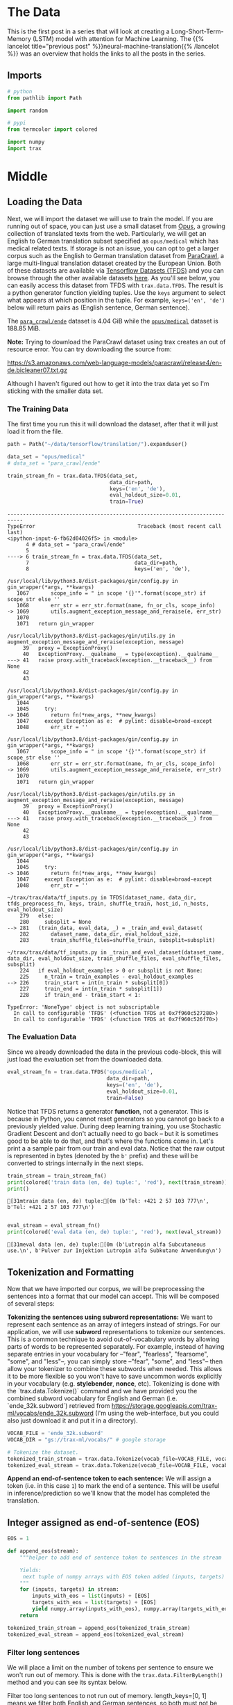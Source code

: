 #+BEGIN_COMMENT
.. title: Neural Machine Translation: The Data
.. slug: neural-machine-translation-the-data
.. date: 2021-02-14 14:53:32 UTC-08:00
.. tags: nlp,machine translation
.. category: NLP
.. link: 
.. description: The data for our machine translation model.
.. type: text

#+END_COMMENT
#+OPTIONS: ^:{}
#+TOC: headlines 3
#+PROPERTY: header-args :session ~/.local/share/jupyter/runtime/kernel-29cb2d40-c7da-4132-800a-6f12f42c8842-ssh.json
#+BEGIN_SRC python :results none :exports none
%load_ext autoreload
%autoreload 2
#+END_SRC
* The Data
  This is the first post in a series that will look at creating a Long-Short-Term-Memory (LSTM) model with attention for Machine Learning. The {{% lancelot title="previous post" %}}neural-machine-translation{{% /lancelot %}} was an overview that holds the links to all the posts in the series.
** Imports
#+begin_src python :results none
# python
from pathlib import Path

import random

# pypi
from termcolor import colored

import numpy
import trax
#+end_src
* Middle
** Loading the Data  
  Next, we will import the dataset we will use to train the model. If you are running out of space, you can just use a small dataset from [[http://opus.nlpl.eu/][Opus]], a growing collection of translated texts from the web. Particularly, we will get an English to German translation subset specified as ~opus/medical~ which has medical related texts. If storage is not an issue, you can opt to get a larger corpus such as the English to German translation dataset from [[https://paracrawl.eu/][ParaCrawl]], a large multi-lingual translation dataset created by the European Union. Both of these datasets are available via [[https://www.tensorflow.org/datasets][Tensorflow Datasets (TFDS)]]
 and you can browse through the other available datasets [[https://www.tensorflow.org/datasets/catalog/overview][here]]. As you'll see below, you can easily access this dataset from TFDS with ~trax.data.TFDS~. The result is a python generator function yielding tuples. Use the ~keys~ argument to select what appears at which position in the tuple. For example, ~keys=('en', 'de')~ below will return pairs as (English sentence, German sentence).

 The [[https://www.tensorflow.org/datasets/catalog/para_crawl#para_crawlende][=para_crawl/ende=]] dataset is 4.04 GiB while the [[https://www.tensorflow.org/datasets/catalog/opus#opusmedical_default_config][=opus/medical=]] dataset is 188.85 MiB.

**Note:** Trying to download the ParaCrawl dataset using trax creates an out of resource error. You can try downloading the source from:

https://s3.amazonaws.com/web-language-models/paracrawl/release4/en-de.bicleaner07.txt.gz

Although I haven't figured out how to get it into the trax data yet so I'm sticking with the smaller data set.

*** The Training Data
The first time you run this it will download the dataset, after that it will just load it from the file.

#+begin_src python :results output :exports both
path = Path("~/data/tensorflow/translation/").expanduser()

data_set = "opus/medical"
# data_set = "para_crawl/ende"

train_stream_fn = trax.data.TFDS(data_set,
                                 data_dir=path,
                                 keys=('en', 'de'),
                                 eval_holdout_size=0.01,
                                 train=True)
#+end_src

#+RESULTS:
:RESULTS:
# [goto error]
#+begin_example
---------------------------------------------------------------------------
TypeError                                 Traceback (most recent call last)
<ipython-input-6-fb62d04026f5> in <module>
      4 # data_set = "para_crawl/ende"
      5 
----> 6 train_stream_fn = trax.data.TFDS(data_set,
      7                                  data_dir=path,
      8                                  keys=('en', 'de'),

/usr/local/lib/python3.8/dist-packages/gin/config.py in gin_wrapper(*args, **kwargs)
   1067       scope_info = " in scope '{}'".format(scope_str) if scope_str else ''
   1068       err_str = err_str.format(name, fn_or_cls, scope_info)
-> 1069       utils.augment_exception_message_and_reraise(e, err_str)
   1070 
   1071   return gin_wrapper

/usr/local/lib/python3.8/dist-packages/gin/utils.py in augment_exception_message_and_reraise(exception, message)
     39   proxy = ExceptionProxy()
     40   ExceptionProxy.__qualname__ = type(exception).__qualname__
---> 41   raise proxy.with_traceback(exception.__traceback__) from None
     42 
     43 

/usr/local/lib/python3.8/dist-packages/gin/config.py in gin_wrapper(*args, **kwargs)
   1044 
   1045     try:
-> 1046       return fn(*new_args, **new_kwargs)
   1047     except Exception as e:  # pylint: disable=broad-except
   1048       err_str = ''

/usr/local/lib/python3.8/dist-packages/gin/config.py in gin_wrapper(*args, **kwargs)
   1067       scope_info = " in scope '{}'".format(scope_str) if scope_str else ''
   1068       err_str = err_str.format(name, fn_or_cls, scope_info)
-> 1069       utils.augment_exception_message_and_reraise(e, err_str)
   1070 
   1071   return gin_wrapper

/usr/local/lib/python3.8/dist-packages/gin/utils.py in augment_exception_message_and_reraise(exception, message)
     39   proxy = ExceptionProxy()
     40   ExceptionProxy.__qualname__ = type(exception).__qualname__
---> 41   raise proxy.with_traceback(exception.__traceback__) from None
     42 
     43 

/usr/local/lib/python3.8/dist-packages/gin/config.py in gin_wrapper(*args, **kwargs)
   1044 
   1045     try:
-> 1046       return fn(*new_args, **new_kwargs)
   1047     except Exception as e:  # pylint: disable=broad-except
   1048       err_str = ''

~/trax/trax/data/tf_inputs.py in TFDS(dataset_name, data_dir, tfds_preprocess_fn, keys, train, shuffle_train, host_id, n_hosts, eval_holdout_size)
    279   else:
    280     subsplit = None
--> 281   (train_data, eval_data, _) = _train_and_eval_dataset(
    282       dataset_name, data_dir, eval_holdout_size,
    283       train_shuffle_files=shuffle_train, subsplit=subsplit)

~/trax/trax/data/tf_inputs.py in _train_and_eval_dataset(dataset_name, data_dir, eval_holdout_size, train_shuffle_files, eval_shuffle_files, subsplit)
    224   if eval_holdout_examples > 0 or subsplit is not None:
    225     n_train = train_examples - eval_holdout_examples
--> 226     train_start = int(n_train * subsplit[0])
    227     train_end = int(n_train * subsplit[1])
    228     if train_end - train_start < 1:

TypeError: 'NoneType' object is not subscriptable
  In call to configurable 'TFDS' (<function TFDS at 0x7f960c527280>)
  In call to configurable 'TFDS' (<function TFDS at 0x7f960c526f70>)
#+end_example
:END:

*** The Evaluation Data
    Since we already downloaded the data in the previous code-block, this will just load the evaluation set from the downloaded data.
    
#+begin_src python :results none
eval_stream_fn = trax.data.TFDS('opus/medical',
                                data_dir=path,
                                keys=('en', 'de'),
                                eval_holdout_size=0.01,
                                train=False)
#+end_src


 Notice that TFDS returns a generator *function*, not a generator. This is because in Python, you cannot reset generators so you cannot go back to a previously yielded value. During deep learning training, you use Stochastic Gradient Descent and don't actually need to go back -- but it is sometimes good to be able to do that, and that's where the functions come in. Let's print a a sample pair from our train and eval data. Notice that the raw output is represented in bytes (denoted by the ~b'~ prefix) and these will be converted to strings internally in the next steps.

#+begin_src python :results output :exports both
train_stream = train_stream_fn()
print(colored('train data (en, de) tuple:', 'red'), next(train_stream))
print()
#+end_src

#+RESULTS:
: [31mtrain data (en, de) tuple:[0m (b'Tel: +421 2 57 103 777\n', b'Tel: +421 2 57 103 777\n')
: 

#+begin_src python :results output :exports both
eval_stream = eval_stream_fn()
print(colored('eval data (en, de) tuple:', 'red'), next(eval_stream))
#+end_src

#+RESULTS:
: [31meval data (en, de) tuple:[0m (b'Lutropin alfa Subcutaneous use.\n', b'Pulver zur Injektion Lutropin alfa Subkutane Anwendung\n')

**  Tokenization and Formatting

 Now that we have imported our corpus, we will be preprocessing the sentences into a format that our model can accept. This will be composed of several steps:

 **Tokenizing the sentences using subword representations:** We want to represent each sentence as an array of integers instead of strings. For our application, we will use *subword* representations to tokenize our sentences. This is a common technique to avoid out-of-vocabulary words by allowing parts of words to be represented separately. For example, instead of having separate entries in your vocabulary for --"fear", "fearless", "fearsome", "some", and "less"--, you can simply store --"fear", "some", and "less"-- then allow your tokenizer to combine these subwords when needed. This allows it to be more flexible so you won't have to save uncommon words explicitly in your vocabulary (e.g. *stylebender*, *nonce*, etc). Tokenizing is done with the `trax.data.Tokenize()` command and we have provided you the combined subword vocabulary for English and German (i.e. `ende_32k.subword`) retrieved from https://storage.googleapis.com/trax-ml/vocabs/ende_32k.subword (I'm using the web-interface, but you could also just download it and put it in a directory).

#+begin_src python :results none
VOCAB_FILE = 'ende_32k.subword'
VOCAB_DIR = "gs://trax-ml/vocabs/" # google storage

# Tokenize the dataset.
tokenized_train_stream = trax.data.Tokenize(vocab_file=VOCAB_FILE, vocab_dir=VOCAB_DIR)(train_stream)
tokenized_eval_stream = trax.data.Tokenize(vocab_file=VOCAB_FILE, vocab_dir=VOCAB_DIR)(eval_stream)
#+end_src


**Append an end-of-sentence token to each sentence:** We will assign a token (i.e. in this case ~1~) to mark the end of a sentence. This will be useful in inference/prediction so we'll know that the model has completed the translation.

** Integer assigned as end-of-sentence (EOS)

#+begin_src python :results none
EOS = 1
#+end_src

#+begin_src python :results none
def append_eos(stream):
    """helper to add end of sentence token to sentences in the stream

    Yields:
     next tuple of numpy arrays with EOS token added (inputs, targets)
    """
    for (inputs, targets) in stream:
        inputs_with_eos = list(inputs) + [EOS]
        targets_with_eos = list(targets) + [EOS]
        yield numpy.array(inputs_with_eos), numpy.array(targets_with_eos)
    return
#+end_src

#+begin_src python :results none
tokenized_train_stream = append_eos(tokenized_train_stream)
tokenized_eval_stream = append_eos(tokenized_eval_stream)
#+end_src

*** Filter long sentences
    We will place a limit on the number of tokens per sentence to ensure we won't run out of memory. This is done with the ~trax.data.FilterByLength()~ method and you can see its syntax below.

 Filter too long sentences to not run out of memory. length_keys=[0, 1] means we filter both English and German sentences, so both must not be longer that 256 tokens for training and 512 tokens for evaluation.

#+begin_src python :results none
filtered_train_stream = trax.data.FilterByLength(
    max_length=256, length_keys=[0, 1])(tokenized_train_stream)
filtered_eval_stream = trax.data.FilterByLength(
    max_length=512, length_keys=[0, 1])(tokenized_eval_stream)
#+end_src 

#+begin_src python :results output :exports both
train_input, train_target = next(filtered_train_stream)
print(colored(f'Single tokenized example input:', 'red' ), train_input)
print(colored(f'Single tokenized example target:', 'red'), train_target)
#+end_src

#+RESULTS:
: [31mSingle tokenized example input:[0m [ 2538  2248    30 12114 23184 16889     5     2 20852  6456 20592  5812
:   3932    96  5178  3851    30  7891  3550 30650  4729   992     1]
: [31mSingle tokenized example target:[0m [ 1872    11  3544    39  7019 17877 30432    23  6845    10 14222    47
:   4004    18 21674     5 27467  9513   920   188 10630    18  3550 30650
:   4729   992     1]

**  tokenize & detokenize helper functions

 Given any data set, you have to be able to map words to their indices, and indices to their words. The inputs and outputs to your trax models are usually tensors of numbers where each number corresponds to a word. If you were to process your data manually, you would have to make use of the following: 

 * word2Ind:  a dictionary mapping the word to its index.
 * ind2Word: a dictionary mapping the index to its word.
 * word2Count: a dictionary mapping the word to the number of times it appears. 
 * num_words: total number of words that have appeared. 

#+begin_src python :results none
def tokenize(input_str: str,
             vocab_file: str=None, vocab_dir: str=None, EOS: int=EOS) -> numpy.ndarray:
    """Encodes a string to an array of integers

    Args:
        input_str: human-readable string to encode
        vocab_file: filename of the vocabulary text file
        vocab_dir: path to the vocabulary file
  
    Returns:
        tokenized version of the input string
    """
    # Use the trax.data.tokenize method. It takes streams and returns streams,
    # we get around it by making a 1-element stream with `iter`.
    inputs =  next(trax.data.tokenize(iter([input_str]),
                                      vocab_file=vocab_file,
                                      vocab_dir=vocab_dir))
    
    # Mark the end of the sentence with EOS
    inputs = list(inputs) + [EOS]
    
    # Adding the batch dimension to the front of the shape
    batch_inputs = numpy.reshape(numpy.array(inputs), [1, -1])
    
    return batch_inputs
#+end_src

#+begin_src python :results none
def detokenize(integers: numpy.ndarray,
               vocab_file: str=None,
               vocab_dir: str=None,
               EOS: int=EOS) -> str:
    """Decodes an array of integers to a human readable string

    Args:
        integers: array of integers to decode
        vocab_file: filename of the vocabulary text file
        vocab_dir: path to the vocabulary file
  
    Returns:
        str: the decoded sentence.
    """
    # Remove the dimensions of size 1
    integers = list(numpy.squeeze(integers))
    
    # Remove the EOS to decode only the original tokens
    if EOS in integers:
        integers = integers[:integers.index(EOS)] 
    
    return trax.data.detokenize(integers, vocab_file=vocab_file, vocab_dir=vocab_dir)
#+end_src

Let's see how we might use these functions:

 Detokenize an input-target pair of tokenized sentences

#+begin_src python :results output :exports both
print(colored(f'Single detokenized example input:', 'red'), detokenize(train_input, vocab_file=VOCAB_FILE, vocab_dir=VOCAB_DIR))
print(colored(f'Single detokenized example target:', 'red'), detokenize(train_target, vocab_file=VOCAB_FILE, vocab_dir=VOCAB_DIR))
print()
#+end_src

#+RESULTS:
: [31mSingle detokenized example input:[0m During treatment with olanzapine, adolescents gained significantly more weight compared with adults.
: 
: [31mSingle detokenized example target:[0m Während der Behandlung mit Olanzapin nahmen die Jugendlichen im Vergleich zu Erwachsenen signifikant mehr Gewicht zu.
: 

Tokenize and detokenize a word that is not explicitly saved in the vocabulary file.
 See how it combines the subwords -- 'hell' and 'o'-- to form the word 'hello'.

#+begin_src python :results output :exports both 
print(colored("tokenize('hello'): ", 'green'), tokenize('hello', vocab_file=VOCAB_FILE, vocab_dir=VOCAB_DIR))
print(colored("detokenize([17332, 140, 1]): ", 'green'), detokenize([17332, 140, 1], vocab_file=VOCAB_FILE, vocab_dir=VOCAB_DIR))
#+end_src

#+RESULTS:
: [32mtokenize('hello'): [0m [[17332   140     1]]
: [32mdetokenize([17332, 140, 1]): [0m hello

** Bucketing

 Bucketing the tokenized sentences is an important technique used to speed up training in NLP. Here is a [[https://medium.com/@rashmi.margani/how-to-speed-up-the-training-of-the-sequence-model-using-bucketing-techniques-9e302b0fd976][nice article describing it in detail]] but the gist is very simple. Our inputs have variable lengths and you want to make these the same when batching groups of sentences together. One way to do that is to pad each sentence to the length of the longest sentence in the dataset. This might lead to some wasted computation though. For example, if there are multiple short sentences with just two tokens, do we want to pad these when the longest sentence is composed of a 100 tokens? Instead of padding with 0s to the maximum length of a sentence each time, we can group our tokenized sentences by length and bucket.


 We batch the sentences with similar length together and only add minimal padding to make them have equal length (usually up to the nearest power of two). This allows us to waste less computation when processing padded sequences.

 In Trax, it is implemented in the [[https://github.com/google/trax/blob/5fb8aa8c5cb86dabb2338938c745996d5d87d996/trax/supervised/inputs.py#L378][bucket_by_length]] function.

*** Bucketing to create streams of batches.

Buckets are defined in terms of boundaries and batch sizes. Batch_sizes[i] determines the batch size for items with length < boundaries[i]. So below, we'll take a batch of 256 sentences of length < 8, 128 if length is between 8 and 16, and so on -- and only 2 if length is over 512. We'll do the bucketing using [[https://trax-ml.readthedocs.io/en/latest/trax.data.html?highlight=bucket_by_length#trax.data.inputs.bucket_by_length][bucket_by_length]].

#+begin_src python :results none
boundaries = [2**power_of_two for power_of_two in range(3, 10)]
batch_sizes = [2**power_of_two for power_of_two in range(8, 0, -1)]
#+end_src

Create the generators.

#+begin_src python :results none
train_batch_stream = trax.data.BucketByLength(
    boundaries, batch_sizes,
    length_keys=[0, 1]  # As before: count inputs and targets to length.
)(filtered_train_stream)

eval_batch_stream = trax.data.BucketByLength(
    boundaries, batch_sizes,
    length_keys=[0, 1]
)(filtered_eval_stream)
#+end_src

 Add masking for the padding (0s) using [[https://trax-ml.readthedocs.io/en/latest/trax.data.html][add_loss_weights]] (we're using =AddLossWeights= but the documentation for that just says "see add_loss_weights"). I can't find any documentation for it, but I think the 0's are what BucketByLength uses for padding.

#+begin_src python :results none
train_batch_stream = trax.data.AddLossWeights(id_to_mask=0)(train_batch_stream)
eval_batch_stream = trax.data.AddLossWeights(id_to_mask=0)(eval_batch_stream)
#+end_src
** Exploring the data

 We will now be displaying some of our data. You will see that the functions defined above (i.e. ~tokenize()~ and ~detokenize()~) do the same things you have been doing again and again throughout the specialization. We gave these so you can focus more on building the model from scratch. Let us first get the data generator and get one batch of the data.

#+begin_src python :results none
input_batch, target_batch, mask_batch = next(train_batch_stream)
#+end_src

Let's see the data type of a batch.

#+begin_src python :results output :exports both
print("input_batch data type: ", type(input_batch))
print("target_batch data type: ", type(target_batch))
#+end_src

#+RESULTS:
: input_batch data type:  <class 'numpy.ndarray'>
: target_batch data type:  <class 'numpy.ndarray'>

Let's see the shape of this particular batch (batch length, sentence length).

#+begin_src python :results output :exports both
print("input_batch shape: ", input_batch.shape)
print("target_batch shape: ", target_batch.shape)
#+end_src

#+RESULTS:
: input_batch shape:  (32, 64)
: target_batch shape:  (32, 64)

 The ~input_batch~ and ~target_batch~ are Numpy arrays consisting of tokenized English sentences and German sentences respectively. These tokens will later be used to produce embedding vectors for each word in the sentence (so the embedding for a sentence will be a matrix). The number of sentences in each batch is usually a power of 2 for optimal computer memory usage. 

 We can now visually inspect some of the data. You can run the cell below several times to shuffle through the sentences. Just to note, while this is a standard data set that is used widely, it does have some known wrong translations. With that, let's pick a random sentence and print its tokenized representation.

Pick a random index less than the batch size.

#+begin_src python :results none
index = random.randrange(len(input_batch))
#+end_src

Use the index to grab an entry from the input and target batch.

#+begin_src python :results output :exports both
print(colored('THIS IS THE ENGLISH SENTENCE: \n', 'red'), detokenize(input_batch[index], vocab_file=VOCAB_FILE, vocab_dir=VOCAB_DIR), '\n')
print(colored('THIS IS THE TOKENIZED VERSION OF THE ENGLISH SENTENCE: \n ', 'red'), input_batch[index], '\n')
print(colored('THIS IS THE GERMAN TRANSLATION: \n', 'red'), detokenize(target_batch[index], vocab_file=VOCAB_FILE, vocab_dir=VOCAB_DIR), '\n')
print(colored('THIS IS THE TOKENIZED VERSION OF THE GERMAN TRANSLATION: \n', 'red'), target_batch[index], '\n')
#+end_src

#+RESULTS:
#+begin_example
[31mTHIS IS THE ENGLISH SENTENCE: 
[0m Kidneys and urinary tract (no effects were found to be common); uncommon: blood in the urine, proteins in the urine, sugar in the urine; rare: urge to pass urine, kidney pain, passing urine frequently.
 

[31mTHIS IS THE TOKENIZED VERSION OF THE ENGLISH SENTENCE: 
 [0m [ 5381 17607  3093     8  8670  6086   105 19166     5    50   154  1743
   152  1103     9    32   568  8076 19124  6847    64  6196     6     4
  8670   510     2 13355   823     6     4  8670   510     2  4968     6
     4  8670   510   115  7227    64  7628     9  2685  8670   510     2
 12220  5509 12095     2 19632  8670   510  7326  3550 30650  4729   992
     1     0     0     0] 

[31mTHIS IS THE GERMAN TRANSLATION: 
[0m Harndrang, Nierenschmerzen, häufiges Wasserlassen.
 

[31mTHIS IS THE TOKENIZED VERSION OF THE GERMAN TRANSLATION: 
[0m [ 5135 14970  2920     2  6262  4594 27552    28     2 20052    33  3736
   530  3550 30650  4729   992     1     0     0     0     0     0     0
     0     0     0     0     0     0     0     0     0     0     0     0
     0     0     0     0     0     0     0     0     0     0     0     0
     0     0     0     0     0     0     0     0     0     0     0     0
     0     0     0     0] 
#+end_example
* Bundle it Up
#+begin_src python :tangle ../../neurotic/nlp/machine_translation/data_generator.py :exports none
<<imports>>

<<constants>>

<<tokenizer>>

<<detokenizer>>

<<data-generator>>

    <<append-end-of-sentence>>

    <<generator-function>>

    <<batch-stream>>
#+end_src
** Imports
#+begin_src python :noweb-ref imports
# python
from collections import namedtuple
from pathlib import Path

# pypi
import attr
import numpy
import trax
#+end_src
** Constants
#+begin_src python :noweb-ref constants
DataDefaults = namedtuple("DataDefaults",
                          ["path",
                           "dataset",
                           "keys",
                           "evaluation_size",
                           "end_of_sentence",
                           "vocabulary_file",
                           "vocabulary_path",
                           "length_keys",
                           "boundaries",
                           "batch_sizes",
                           "padding_token"])

DEFAULTS = DataDefaults(
    path=Path("~/data/tensorflow/translation/").expanduser(),
    dataset="opus/medical",
    keys=("en", "de"),
    evaluation_size=0.01,
    end_of_sentence=1,
    vocabulary_file="ende_32k.subword",
    vocabulary_path="gs://trax-ml/vocabs/",
    length_keys=[0, 1],
    boundaries=[2**power_of_two for power_of_two in range(3, 10)],
    batch_sizes=[2**power_of_two for power_of_two in range(8, 0, -1)],
    padding_token=0,
)

MaxLength = namedtuple("MaxLength", "train evaluate".split())
MAX_LENGTH = MaxLength(train=256, evaluate=512)
END_OF_SENTENCE = 1
#+end_src
** Tokenizer/Detokenizer
*** Tokenizer
#+begin_src python :noweb-ref tokenizer
def tokenize(input_str: str,
             vocab_file: str=None, vocab_dir: str=None,
             end_of_sentence: int=DEFAULTS.end_of_sentence) -> numpy.ndarray:
    """Encodes a string to an array of integers

    Args:
        input_str: human-readable string to encode
        vocab_file: filename of the vocabulary text file
        vocab_dir: path to the vocabulary file
        end_of_sentence: token for the end of sentence
    Returns:
        tokenized version of the input string
    """
    # The trax.data.tokenize method takes streams and returns streams,
    # we get around it by making a 1-element stream with `iter`.
    inputs =  next(trax.data.tokenize(iter([input_str]),
                                      vocab_file=vocab_file,
                                      vocab_dir=vocab_dir))
    
    # Mark the end of the sentence with EOS
    inputs = list(inputs) + [end_of_sentence]
    
    # Adding the batch dimension to the front of the shape
    batch_inputs = numpy.reshape(numpy.array(inputs), [1, -1])
    return batch_inputs
#+end_src
*** Detokenizer
#+begin_src python :noweb-ref detokenizer
def detokenize(integers: numpy.ndarray,
               vocab_file: str=None,
               vocab_dir: str=None,
               end_of_sentence: int=DEFAULTS.end_of_sentence) -> str:
    """Decodes an array of integers to a human readable string

    Args:
        integers: array of integers to decode
        vocab_file: filename of the vocabulary text file
        vocab_dir: path to the vocabulary file
        end_of_sentence: token to mark the end of a sentence
    Returns:
        str: the decoded sentence.
    """
    # Remove the dimensions of size 1
    integers = list(numpy.squeeze(integers))
    
    # Remove the EOS to decode only the original tokens
    if end_of_sentence in integers:
        integers = integers[:integers.index(end_of_sentence)] 
    
    return trax.data.detokenize(integers, vocab_file=vocab_file, vocab_dir=vocab_dir)
#+end_src    
** Data Generator
#+begin_src python :noweb-ref data-generator
@attr.s(auto_attribs=True)
class DataGenerator:
    """Generates the streams of data

    Args:
     training: whether this generates training data or not
     path: path to the data set
     data_set: name of the data set (from tensorflow datasets)
     keys: the names of the data
     max_length: longest allowed set of tokens
     evaluation_fraction: how much of the data is saved for evaluation
     length_keys: keys (indexes) to use when setting length
     boundaries: upper limits for batch sizes
     batch_sizes: batch_size for each boundary
     padding_token: which token is used for padding
     vocabulary_file: name of the sub-words vocabulary file
     vocabulary_path: where to find the vocabulary file
     end_of_sentence: token to indicate the end of a sentence
    """
    training: bool=True
    path: Path=DEFAULTS.path
    data_set: str=DEFAULTS.dataset
    keys: tuple=DEFAULTS.keys
    max_length: int=MAX_LENGTH.train
    length_keys: list=DEFAULTS.length_keys
    boundaries: list=DEFAULTS.boundaries
    batch_sizes: list=DEFAULTS.batch_sizes
    evaluation_fraction: float=DEFAULTS.evaluation_size
    vocabulary_file: str=DEFAULTS.vocabulary_file
    vocabulary_path: str=DEFAULTS.vocabulary_path
    padding_token: int=DEFAULTS.padding_token
    end_of_sentence: int=DEFAULTS.end_of_sentence
    _generator_function: type=None
    _batch_generator: type=None
#+end_src
*** Append End of Sentence
#+begin_src python :noweb-ref append-end-of-sentence
def end_of_sentence_generator(self, original):
    """Generator that adds end of sentence tokens

    Args:
     original: generator to add the end of sentence tokens to

    Yields:
     next tuple of arrays with EOS token added
    """
    for inputs, targets in original:
        inputs = list(inputs) + [self.end_of_sentence]
        targets = list(targets) + [self.end_of_sentence]
        yield numpy.array(inputs), numpy.array(targets)
    return 
#+end_src    
*** Generator Function
#+begin_src python :noweb-ref generator-function
@property
def generator_function(self):
    """Function to create the data generator"""
    if self._generator_function is None:
        self._generator_function = trax.data.TFDS(self.data_set,
                                                  data_dir=self.path,
                                                  keys=self.keys,
                                                  eval_holdout_size=self.evaluation_fraction,
                                                  train=self.training)
    return self._generator_function
#+end_src
*** Batch Stream
#+begin_src python :noweb-ref batch-stream
@property
def batch_generator(self):
    """batch data generator"""
    if self._batch_generator is None:
        generator = self.generator_function()
        generator = trax.data.Tokenize(
            vocab_file=self.vocabulary_file,
            vocab_dir=self.vocabulary_path)(generator)
        generator = self.end_of_sentence_generator(generator)
        generator = trax.data.FilterByLength(
            max_length=self.max_length,
            length_keys=self.length_keys)(generator)
        generator = trax.data.BucketByLength(
            self.boundaries, self.batch_sizes,
            length_keys=self.length_keys
        )(generator)
        self._batch_generator = trax.data.AddLossWeights(
            id_to_mask=self.padding_token)(generator)
    return self._batch_generator
#+end_src
** Try It Out
#+begin_src python :results output :exports both
from neurotic.nlp.machine_translation import DataGenerator, detokenize

generator = DataGenerator().batch_generator
input_batch, target_batch, mask_batch = next(generator)
index = random.randrange(len(batch))


print(colored('THIS IS THE ENGLISH SENTENCE: \n', 'red'), detokenize(input_batch[index], vocab_file=VOCAB_FILE, vocab_dir=VOCAB_DIR), '\n')
print(colored('THIS IS THE TOKENIZED VERSION OF THE ENGLISH SENTENCE: \n ', 'red'), input_batch[index], '\n')
print(colored('THIS IS THE GERMAN TRANSLATION: \n', 'red'), detokenize(target_batch[index], vocab_file=VOCAB_FILE, vocab_dir=VOCAB_DIR), '\n')
print(colored('THIS IS THE TOKENIZED VERSION OF THE GERMAN TRANSLATION: \n', 'red'), target_batch[index], '\n')

#+end_src

#+RESULTS:
#+begin_example
[31mTHIS IS THE ENGLISH SENTENCE: 
[0m Signs of hypersensitivity reactions include hives, generalised urticaria, tightness of the chest, wheezing, hypotension and anaphylaxis.
 

[31mTHIS IS THE TOKENIZED VERSION OF THE ENGLISH SENTENCE: 
 [0m [10495    14     7 10224 19366 10991  1020  3481  2486     2  9547  7417
   103  4572 11927  9371     2 13197  1496     7     4 24489    62     2
 16402 24010   211     2  4814 23010 12122    22     8  4867 19606  6457
  5175    14  3550 30650  4729   992     1     0     0     0     0     0
     0     0     0     0     0     0     0     0     0     0     0     0
     0     0     0     0] 

[31mTHIS IS THE GERMAN TRANSLATION: 
[0m Überempfindlichkeitsreaktionen können sich durch Anzeichen wie Nesselausschlag, generalisierte Urtikaria, Engegefühl im Brustkorb, Pfeifatmung, Blutdruckabfall und Anaphylaxie äußern.
 

[31mTHIS IS THE TOKENIZED VERSION OF THE GERMAN TRANSLATION: 
[0m [ 3916 29551 13504  5020  4094 13522   119    51   121  8602    93 31508
  6050 30327  6978     2  9547  7417  2446  5618  4581  5530  1384     2
 26006  7831 13651     5    47  8584  4076  5262   868     2 25389  8898
 28268     2  9208 29697 17944    83    12  9925 19606  6457 16384     5
 11790  3550 30650  4729   992     1     0     0     0     0     0     0
     0     0     0     0] 
#+end_example

* End
  Now that we have our data prepared it's time to move on to {{% lancelot title="defining the Attention Model" %}}neural-machine-translation-the-attention-model{{% /lancelot %}}.
